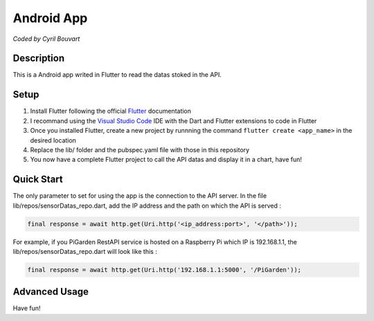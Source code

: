 Android App
=======

*Coded by Cyril Bouvart*

Description
-----------

This is a Android app writed in Flutter to read the datas stoked in the API.

Setup
-----------

1. Install Flutter following the official  `Flutter <https://flutter.dev/docs/get-started/install>`_ documentation
2. I recommand using the `Visual Studio Code <https://code.visualstudio.com/>`_ IDE with the Dart and Flutter extensions to code in Flutter
3. Once you installed Flutter, create a new project by runnning the command ``flutter create <app_name>`` in the desired location
4. Replace the lib/ folder and the pubspec.yaml file with those in this repository
5. You now have a complete Flutter project to call the API datas and display it in a chart, have fun!

Quick Start
-----------

The only parameter to set for using the app is the connection to the API server. In the file lib/repos/sensorDatas_repo.dart, add the IP address and the path on which the API is served :

.. code-block:: python

    final response = await http.get(Uri.http('<ip_address:port>', '</path>'));
    
For example, if you PiGarden RestAPI service is hosted on a Raspberry Pi which IP is 192.168.1.1, the lib/repos/sensorDatas_repo.dart will look like this :

.. code-block:: python

    final response = await http.get(Uri.http('192.168.1.1:5000', '/PiGarden'));

Advanced Usage
-----------



Have fun!
